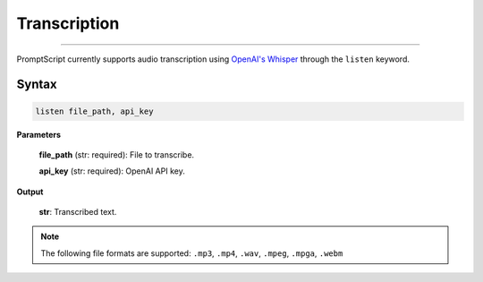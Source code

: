 Transcription
=============

.. rst-class:: lead

    Using ``listen`` to perform speech-to-text tasks

----

PromptScript currently supports audio transcription using `OpenAI's Whisper <https://openai.com/index/whisper/>`_
through the ``listen`` keyword.

Syntax
------

.. code-block:: promptscript

    listen file_path, api_key

**Parameters**

    **file_path** (str: required): File to transcribe.

    **api_key** (str: required): OpenAI API key.

**Output**

    **str**: Transcribed text.

.. note:: The following file formats are supported: ``.mp3``, ``.mp4``, ``.wav``, ``.mpeg``, ``.mpga``, ``.webm``